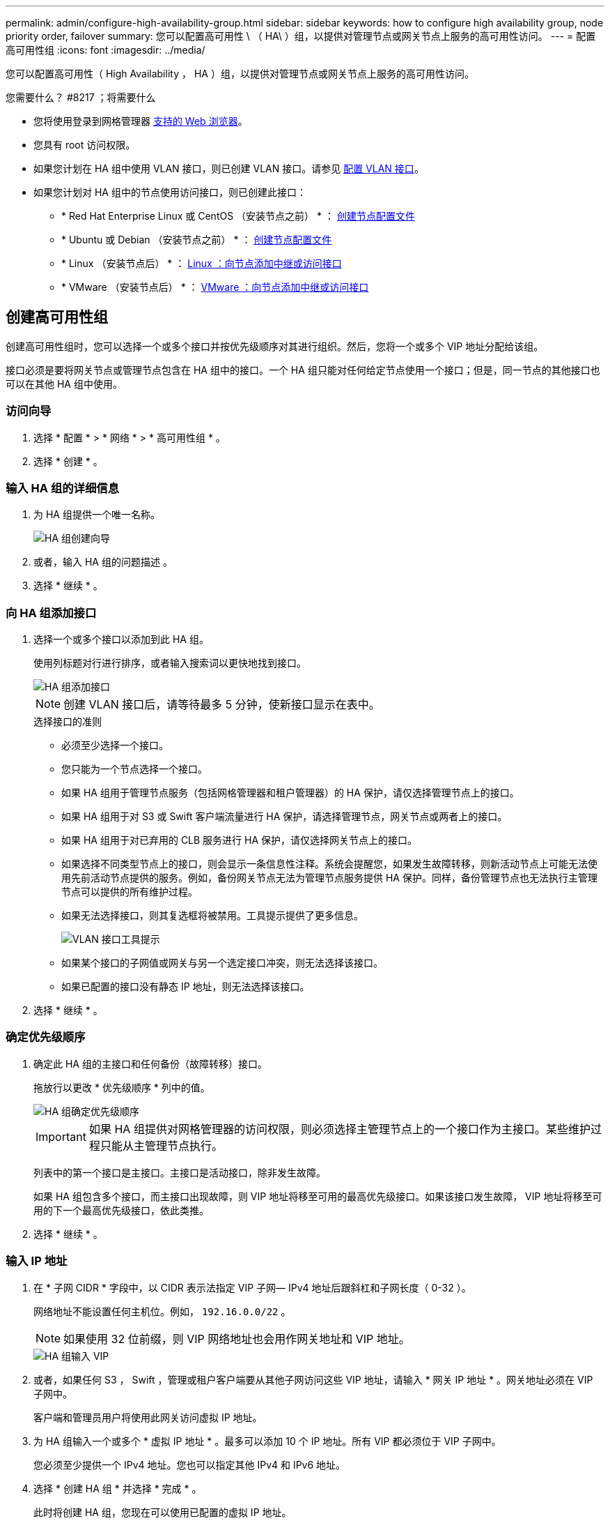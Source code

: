 ---
permalink: admin/configure-high-availability-group.html 
sidebar: sidebar 
keywords: how to configure high availability group, node priority order, failover 
summary: 您可以配置高可用性 \ （ HA\ ）组，以提供对管理节点或网关节点上服务的高可用性访问。 
---
= 配置高可用性组
:icons: font
:imagesdir: ../media/


[role="lead"]
您可以配置高可用性（ High Availability ， HA ）组，以提供对管理节点或网关节点上服务的高可用性访问。

.您需要什么？ #8217 ；将需要什么
* 您将使用登录到网格管理器 xref:../admin/web-browser-requirements.adoc[支持的 Web 浏览器]。
* 您具有 root 访问权限。
* 如果您计划在 HA 组中使用 VLAN 接口，则已创建 VLAN 接口。请参见 xref:../admin/configure-vlan-interfaces.adoc[配置 VLAN 接口]。
* 如果您计划对 HA 组中的节点使用访问接口，则已创建此接口：
+
** * Red Hat Enterprise Linux 或 CentOS （安装节点之前） * ： xref:../rhel/creating-node-configuration-files.adoc[创建节点配置文件]
** * Ubuntu 或 Debian （安装节点之前） * ： xref:../ubuntu/creating-node-configuration-files.adoc[创建节点配置文件]
** * Linux （安装节点后） * ： xref:../maintain/linux-adding-trunk-or-access-interfaces-to-node.adoc[Linux ：向节点添加中继或访问接口]
** * VMware （安装节点后） * ： xref:../maintain/vmware-adding-trunk-or-access-interfaces-to-node.adoc[VMware ：向节点添加中继或访问接口]






== 创建高可用性组

创建高可用性组时，您可以选择一个或多个接口并按优先级顺序对其进行组织。然后，您将一个或多个 VIP 地址分配给该组。

接口必须是要将网关节点或管理节点包含在 HA 组中的接口。一个 HA 组只能对任何给定节点使用一个接口；但是，同一节点的其他接口也可以在其他 HA 组中使用。



=== 访问向导

. 选择 * 配置 * > * 网络 * > * 高可用性组 * 。
. 选择 * 创建 * 。




=== 输入 HA 组的详细信息

. 为 HA 组提供一个唯一名称。
+
image::../media/ha-group-create-wizard.png[HA 组创建向导]

. 或者，输入 HA 组的问题描述 。
. 选择 * 继续 * 。




=== 向 HA 组添加接口

. 选择一个或多个接口以添加到此 HA 组。
+
使用列标题对行进行排序，或者输入搜索词以更快地找到接口。

+
image::../media/ha_group_add_interfaces.png[HA 组添加接口]

+

NOTE: 创建 VLAN 接口后，请等待最多 5 分钟，使新接口显示在表中。

+
.选择接口的准则
** 必须至少选择一个接口。
** 您只能为一个节点选择一个接口。
** 如果 HA 组用于管理节点服务（包括网格管理器和租户管理器）的 HA 保护，请仅选择管理节点上的接口。
** 如果 HA 组用于对 S3 或 Swift 客户端流量进行 HA 保护，请选择管理节点，网关节点或两者上的接口。
** 如果 HA 组用于对已弃用的 CLB 服务进行 HA 保护，请仅选择网关节点上的接口。
** 如果选择不同类型节点上的接口，则会显示一条信息性注释。系统会提醒您，如果发生故障转移，则新活动节点上可能无法使用先前活动节点提供的服务。例如，备份网关节点无法为管理节点服务提供 HA 保护。同样，备份管理节点也无法执行主管理节点可以提供的所有维护过程。
** 如果无法选择接口，则其复选框将被禁用。工具提示提供了更多信息。
+
image::../media/vlan_parent_interface_tooltip.png[VLAN 接口工具提示]

** 如果某个接口的子网值或网关与另一个选定接口冲突，则无法选择该接口。
** 如果已配置的接口没有静态 IP 地址，则无法选择该接口。


. 选择 * 继续 * 。




=== 确定优先级顺序

. 确定此 HA 组的主接口和任何备份（故障转移）接口。
+
拖放行以更改 * 优先级顺序 * 列中的值。

+
image::../media/ha_group_determine_failover.png[HA 组确定优先级顺序]

+

IMPORTANT: 如果 HA 组提供对网格管理器的访问权限，则必须选择主管理节点上的一个接口作为主接口。某些维护过程只能从主管理节点执行。

+
列表中的第一个接口是主接口。主接口是活动接口，除非发生故障。

+
如果 HA 组包含多个接口，而主接口出现故障，则 VIP 地址将移至可用的最高优先级接口。如果该接口发生故障， VIP 地址将移至可用的下一个最高优先级接口，依此类推。

. 选择 * 继续 * 。




=== 输入 IP 地址

. 在 * 子网 CIDR * 字段中，以 CIDR 表示法指定 VIP 子网— IPv4 地址后跟斜杠和子网长度（ 0-32 ）。
+
网络地址不能设置任何主机位。例如， `192.16.0.0/22` 。

+

NOTE: 如果使用 32 位前缀，则 VIP 网络地址也会用作网关地址和 VIP 地址。

+
image::../media/ha_group_select_virtual_ips.png[HA 组输入 VIP]

. 或者，如果任何 S3 ， Swift ，管理或租户客户端要从其他子网访问这些 VIP 地址，请输入 * 网关 IP 地址 * 。网关地址必须在 VIP 子网中。
+
客户端和管理员用户将使用此网关访问虚拟 IP 地址。

. 为 HA 组输入一个或多个 * 虚拟 IP 地址 * 。最多可以添加 10 个 IP 地址。所有 VIP 都必须位于 VIP 子网中。
+
您必须至少提供一个 IPv4 地址。您也可以指定其他 IPv4 和 IPv6 地址。

. 选择 * 创建 HA 组 * 并选择 * 完成 * 。
+
此时将创建 HA 组，您现在可以使用已配置的虚拟 IP 地址。




NOTE: 等待长达 15 分钟，以便对 HA 组所做的更改应用于所有节点。



=== 后续步骤

如果要使用此 HA 组进行负载平衡，请创建一个负载平衡器端点以确定端口和网络协议并附加任何所需的证书。请参见 xref:configuring-load-balancer-endpoints.adoc[配置负载平衡器端点]。



== 编辑高可用性组

您可以编辑高可用性（ High Availability ， HA ）组以更改其名称和问题描述 ，添加或删除接口，更改优先级顺序或添加或更新虚拟 IP 地址。

例如，如果要删除与站点或节点停用操作步骤 中选定接口关联的节点，则可能需要编辑 HA 组。

.步骤
. 选择 * 配置 * > * 网络 * > * 高可用性组 * 。
+
" 高可用性组 " 页面显示所有现有的 HA 组。

+
image::../media/ha_groups_page_with_groups.png[包含组的 HA 组页面]

. 选中要编辑的 HA 组对应的复选框。
. 根据要更新的内容执行以下操作之一：
+
** 选择 * 操作 * > * 编辑虚拟 IP 地址 * 以添加或删除 VIP 地址。
** 选择 * 操作 * > * 编辑 HA 组 * 可更新组的名称或问题描述 ，添加或删除接口，更改优先级顺序或添加或删除 VIP 地址。


. 如果选择了 * 编辑虚拟 IP 地址 * ：
+
.. 更新 HA 组的虚拟 IP 地址。
.. 选择 * 保存 * 。
.. 选择 * 完成 * 。


. 如果选择了 * 编辑 HA 组 * ：
+
.. （可选）更新组的名称或问题描述 。
.. 或者，选中或取消选中这些复选框以添加或删除接口。
+

NOTE: 如果 HA 组提供对网格管理器的访问权限，则必须选择主管理节点上的一个接口作为主接口。某些维护过程只能从主管理节点执行

.. 或者，也可以拖放行来更改此 HA 组的主接口和任何备份接口的优先级顺序。
.. 也可以更新虚拟 IP 地址。
.. 选择 * 保存 * ，然后选择 * 完成 * 。





NOTE: 等待长达 15 分钟，以便对 HA 组所做的更改应用于所有节点。



== 删除高可用性组

您可以一次删除一个或多个高可用性（ HA ）组。但是，如果 HA 组绑定到一个或多个负载平衡器端点，则无法删除该组。

为防止客户端中断，请在删除 HA 组之前更新任何受影响的 S3 或 Swift 客户端应用程序。更新每个客户端以使用其他 IP 地址进行连接，例如，安装期间为接口配置的不同 HA 组的虚拟 IP 地址或 IP 地址。

.步骤
. 选择 * 配置 * > * 网络 * > * 高可用性组 * 。
. 选中要删除的每个 HA 组对应的复选框。然后，选择 * 操作 * > * 删除 HA 组 * 。
. 查看此消息并选择 * 删除 HA 组 * 以确认您的选择。
+
选定的所有 HA 组都将被删除。高可用性组页面上会显示一个绿色的成功横幅。


